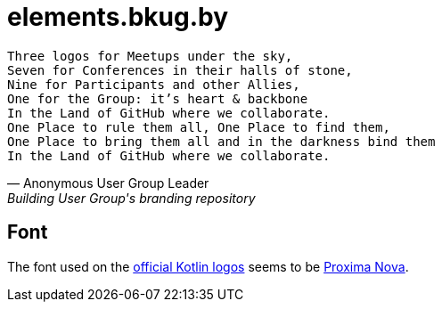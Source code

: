 = elements.bkug.by

[verse, Anonymous User Group Leader, Building User Group's branding repository]
Three logos for Meetups under the sky,
Seven for Conferences in their halls of stone,
Nine for Participants and other Allies,
One for the Group: it's heart & backbone
In the Land of GitHub where we collaborate.
One Place to rule them all, One Place to find them,
One Place to bring them all and in the darkness bind them
In the Land of GitHub where we collaborate.

== Font

The font used on the https://blog.jetbrains.com/kotlin/2017/05/new-style-for-user-groups[official Kotlin logos] seems to be https://fonts.adobe.com/fonts/proxima-nova[Proxima Nova].

